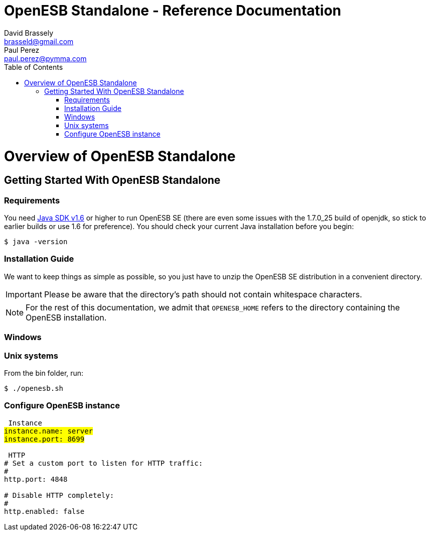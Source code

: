 :toc2:
:icons: font
:homepage: http://open-esb.net

= OpenESB Standalone - Reference Documentation
David Brassely <brasseld@gmail.com>; Paul Perez <paul.perez@pymma.com>

[[openesb-standalone-introduction]]
= Overview of OpenESB Standalone

[partintro]
--
OpenESB Standalone or OpenESB SE (for Standalone Edition) is a complete distribution 
of OpenESB that runs in a simple JVM. Not any container is required to run OpenESB SE.
OpenESB has been developed to be a very light but reliable and powerful version 
of OpenESB. In this context, OpenESB Core (OpenESB bus and management framework) 
require less than 100 Mb and starts in less than 5 seconds. OpenESB share its 
source code with the other versions of OpenESB. So you can develop and deploy your 
projects on OpenESB SE in the same way than you do on the other platforms.

OpenESB SE has been designed mainly to make easier its deployment on the cloud 
and on VM farm. Launching OpenESB SE is as easy as starting a simple JVM. 
Production teams will find in OpenESB SE a way to simplify OpenESB deployment 
in a multi-instances mode.

This document is a reference guide to OpenESB Standalone tools and features. If 
you have any requests, comments, or questions on this document, please post them
on the user mailing list or on the support forums at http://openesb-community-forum.794670.n2.nabble.com/[Nabble].
--

[[overview-getting-started-with-openesb-standalone]]
== Getting Started With OpenESB Standalone
=== Requirements
You need http://java.com/[Java SDK v1.6] or higher to run OpenESB SE (there are 
even some issues with the 1.7.0_25 build of openjdk, so stick to earlier builds 
or use 1.6 for preference). You should check your current Java installation before 
you begin:
[source,bash,indent=0]
[subs="verbatim,quotes"]
----
$ java -version
----

=== Installation Guide
We want to keep things as simple as possible, so you just have to unzip the 
OpenESB SE distribution in a convenient directory. 

[IMPORTANT]
====
Please be aware that the directory's path should not contain whitespace characters.
====

[NOTE]
====
For the rest of this documentation, we admit that `OPENESB_HOME` refers to the 
directory containing the OpenESB installation.
====

=== Windows

=== Unix systems
From the bin folder, run: 
[source,shell,indent=0]
[subs="verbatim,quotes"]
----
$ ./openesb.sh
----

=== Configure OpenESB instance

[source,yaml,indent=0]
[subs="verbatim,quotes"]
----
#################################### Instance #####################################
instance.name: server
instance.port: 8699

##################################### HTTP ########################################
# Set a custom port to listen for HTTP traffic:
#
http.port: 4848

# Disable HTTP completely:
#
http.enabled: false
----